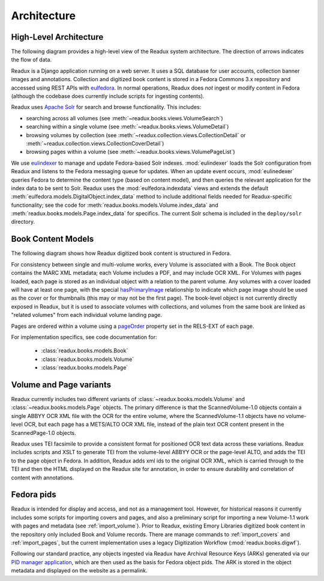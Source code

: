 Architecture
------------

.. _architecture-overview:

High-Level Architecture
^^^^^^^^^^^^^^^^^^^^^^^

The following diagram provides a high-level view of the Readux system
architecture.  The direction of arrows indicates the flow of data.

.. diagram of fedora/solr/eulindexer

.. graphviz:: diagrams/architecture.dot

Readux is a Django application running on a web server.  It uses a
SQL database for user accounts, collection banner images and annotations.
Collection and digitized book content is stored in a Fedora Commons
3.x repository and accessed using REST APIs with
`eulfedora <https://github.com/emory-libraries/eulfedora>`_.  In normal
operations, Readux does *not* ingest or modify content in Fedora (although
the codebase does currently include scripts for ingesting contents).

Readux uses `Apache Solr <http://lucene.apache.org/solr/>`_ for search
and browse functionality.  This includes:

- searching across all volumes (see :meth:`~readux.books.views.VolumeSearch`)
- searching within a single volume (see :meth:`~readux.books.views.VolumeDetail`)
- browsing volumes by collection (see :meth:`~readux.collection.views.CollectionDetail`
  or :meth:`~readux.collection.views.CollectionCoverDetail`)
- browsing pages within a volume (see :meth:`~readux.books.views.VolumePageList`)

We use `eulindexer <https://github.com/emory-libraries/eulindexer>`_ to
manage and update Fedora-based Solr indexes.  :mod:`eulindexer` loads the Solr
configuration from Readux and listens to the Fedora messaging queue for
updates.  When an update event occurs, :mod:`eulinedexer` queries Fedora
to determine the content type (based on content model), and then queries
the relevant application for the index data to be sent to Solr.  Readux
uses the :mod:`eulfedora.indexdata` views and extends the default
:meth:`eulfedora.models.DigitalObject.index_data` method to include
additional fields needed for Readux-specific functionality; see the code
for :meth:`readux.books.models.Volume.index_data` and
:meth:`readux.books.models.Page.index_data` for specifics.  The current
Solr schema is included in the ``deploy/solr`` directory.


.. _book-content-models:

Book Content Models
^^^^^^^^^^^^^^^^^^^

The following diagram shows how Readux digitized book content is
structured in Fedora.

.. diagram of book/volume/page model

.. graphviz:: diagrams/book_cmodels.dot


For consistency between single and  multi-volume works, every Volume is
associated with a Book.  The Book object contains the MARC XML metadata;
each Volume includes a PDF, and may include OCR XML.  For Volumes with
pages loaded, each page is stored as an individual object with a relation
to the parent volume.  Any volumes with a cover loaded will have at least
one page, with the special `hasPrimaryImage <http://pid.emory.edu/ns/2011/repo-management/#hasPrimaryImage>`_ relationship to indicate which page image should be used as the cover or for
thumbnails (this may or may not be the first page).  The book-level
object is not currently directly exposed in Readux, but it is used
to associate volumes with collections, and volumes from the same book
are linked as "related volumes" from each individual volume landing page.

Pages are ordered within a volume using a `pageOrder <http://pid.emory.edu/ns/2011/repo-management/#pageOrder>`_
property set in the RELS-EXT of each page.

For implementation specifics, see code documentation for:

   * :class:`readux.books.models.Book`
   * :class:`readux.books.models.Volume`
   * :class:`readux.books.models.Page`


.. _volume_page_variants:

Volume and Page variants
^^^^^^^^^^^^^^^^^^^^^^^^

Readux currently includes two different variants of
:class:`~readux.books.models.Volume` and
:class:`~readux.books.models.Page` objects.
The primary difference is that the ScannedVolume-1.0 objects contain
a single ABBYY OCR XML file with the OCR for the entire volume,
where the ScannedVolume-1.1 objects have no volume-level OCR,
but each page has a METS/ALTO OCR XML file, instead of the plain text OCR
content present in the ScannedPage-1.0 objects.

.. graphviz:: diagrams/volume_variants.dot

Readux uses TEI facsimile to provide a consistent format for positioned
OCR text data across these variations.  Readux includes scripts
and XSLT to generate TEI from the volume-level ABBYY OCR or the
page-level ALTO, and adds the TEI to the page object in Fedora.  In addition,
Readux adds xml ids to the original OCR XML, which is carried through
to the TEI and then the HTML displayed on the Readux site for annotation,
in order to ensure durability and correlation of content with annotations.


Fedora pids
^^^^^^^^^^^

Readux is intended for display and access, and not as a management tool.
However, for historical reasons it currently includes some scripts for
importing covers and pages, and also a preliminary script for importing
a new Volume-1.1 work with pages and metadata (see :ref:`import_volume`).
Prior to Readux, existing Emory Libraries digitized book content in the
repository only included Book and Volume records.  There are manage commands
to :ref:`import_covers` and :ref:`import_pages`, but the current implementation
uses a legacy Digitization Workflow (:mod:`readux.books.digwf`).

Following our standard practice, any objects ingested via Readux
have Archival Resource Keys (ARKs) generated via our
`PID manager application <https://github.com/emory-libraries/pidman>`_,
which are then used as the basis for Fedora object pids.  The ARK is stored
in the object metadata and displayed on the website as a permalink.






